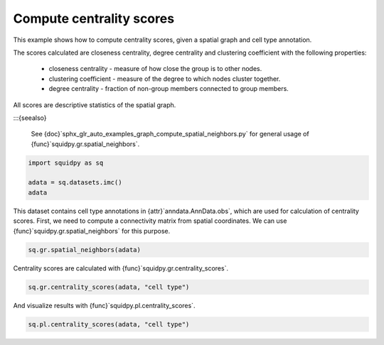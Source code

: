 
.. DO NOT EDIT.
.. THIS FILE WAS AUTOMATICALLY GENERATED BY SPHINX-GALLERY.
.. TO MAKE CHANGES, EDIT THE SOURCE PYTHON FILE:
.. "auto_examples/graph/compute_centrality_scores.py"
.. LINE NUMBERS ARE GIVEN BELOW.

.. only:: html

  .. container:: binder-badge

    .. image:: images/binder_badge_logo.svg
      :target: https://mybinder.org/v2/gh/scverse/squidpy_notebooks/main?filepath=docs/source/auto_examples/graph/compute_centrality_scores.ipynb
      :alt: Launch binder
      :width: 150 px

.. rst-class:: sphx-glr-example-title

.. _sphx_glr_auto_examples_graph_compute_centrality_scores.py:

Compute centrality scores
-------------------------

This example shows how to compute centrality scores, given a spatial graph and cell type annotation.

The scores calculated are closeness centrality, degree centrality and clustering coefficient with the
following properties:

    - closeness centrality - measure of how close the group is to other nodes.
    - clustering coefficient - measure of the degree to which nodes cluster together.
    - degree centrality - fraction of non-group members connected to group members.

All scores are descriptive statistics of the spatial graph.

:::{seealso}

    See {doc}`sphx_glr_auto_examples_graph_compute_spatial_neighbors.py` for general usage of
    {func}`squidpy.gr.spatial_neighbors`.

.. GENERATED FROM PYTHON SOURCE LINES 22-28

.. code-block:: default


    import squidpy as sq

    adata = sq.datasets.imc()
    adata





.. rst-class:: sphx-glr-script-out

 Out:

 .. code-block:: none


    AnnData object with n_obs × n_vars = 4668 × 34
        obs: 'cell type'
        uns: 'cell type_colors'
        obsm: 'spatial'



.. GENERATED FROM PYTHON SOURCE LINES 29-32

This dataset contains cell type annotations in {attr}`anndata.AnnData.obs`, which are used for calculation of
centrality scores. First, we need to compute a connectivity matrix from spatial coordinates. We can use
{func}`squidpy.gr.spatial_neighbors` for this purpose.

.. GENERATED FROM PYTHON SOURCE LINES 32-34

.. code-block:: default

    sq.gr.spatial_neighbors(adata)








.. GENERATED FROM PYTHON SOURCE LINES 35-36

Centrality scores are calculated with {func}`squidpy.gr.centrality_scores`.

.. GENERATED FROM PYTHON SOURCE LINES 36-38

.. code-block:: default

    sq.gr.centrality_scores(adata, "cell type")








.. GENERATED FROM PYTHON SOURCE LINES 39-40

And visualize results with {func}`squidpy.pl.centrality_scores`.

.. GENERATED FROM PYTHON SOURCE LINES 40-41

.. code-block:: default

    sq.pl.centrality_scores(adata, "cell type")



.. image-sg:: /auto_examples/graph/images/sphx_glr_compute_centrality_scores_001.png
   {alt} Average clustering, Closeness centrality, Degree centrality
   :srcset: /auto_examples/graph/images/sphx_glr_compute_centrality_scores_001.png
   {class} sphx-glr-single-img






.. rst-class:: sphx-glr-timing

   **Total running time of the script:** ( 0 minutes  9.489 seconds)


.. _sphx_glr_download_auto_examples_graph_compute_centrality_scores.py:


.. only :: html

 .. container:: sphx-glr-footer
    {class} sphx-glr-footer-example



  .. container:: sphx-glr-download sphx-glr-download-python

     :download:`Download Python source code: compute_centrality_scores.py <compute_centrality_scores.py>`



  .. container:: sphx-glr-download sphx-glr-download-jupyter

     :download:`Download Jupyter notebook: compute_centrality_scores.ipynb <compute_centrality_scores.ipynb>`
